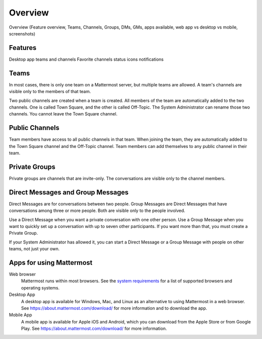 .. _overview:

Overview
========
Overview (Feature overview, Teams, Channels, Groups, DMs, GMs, apps available, web app vs desktop vs mobile, screenshots)

Features
--------
Desktop app
teams and channels
Favorite channels
status icons
notifications

Teams
-----

In most cases, there is only one team on a Mattermost server, but multiple teams are allowed. A team's channels are visible only to the members of that team.

Two public channels are created when a team is created. All members of the team are automatically added to the two channels. One is called Town Square, and the other is called Off-Topic. The System Administrator can rename those two channels. You cannot leave the Town Square channel.

Public Channels
---------------

Team members have access to all public channels in that team. When joining the team, they are automatically added to the Town Square channel and the Off-Topic channel. Team members can add themselves to any public channel in their team.

Private Groups
--------------

Private groups are channels that are invite-only. The conversations are visible only to the channel members.

Direct Messages and Group Messages
----------------------------------

Direct Messages are for conversations between two people. Group Messages are Direct Messages that have conversations among three or more people. Both are visible only to the people involved.

Use a Direct Message when you want a private conversation with one other person. Use a Group Message when you want to quickly set up a conversation with up to seven other participants. If you want more than that, you must create a Private Group.

If your System Administrator has allowed it, you can start a Direct Message or a Group Message with people on other teams, not just your own.

Apps for using Mattermost
-------------------------

Web browser
  Mattermost runs within most browsers. See the `system requirements <https://docs.mattermost.com/install/requirements.html#client-software>`_ for a list of supported browsers and operating systems.
Desktop App
  A desktop app is available for Windows, Mac, and Linux as an alternative to using Mattermost in a web browser. See https://about.mattermost.com/download/ for more information and to download the app.
Mobile App
  A mobile app is available for Apple iOS and Android, which you can download from the Apple Store or from Google Play. See https://about.mattermost.com/download/ for more information.

